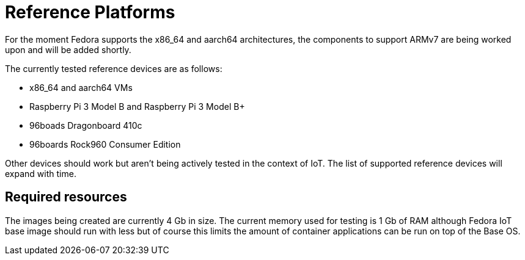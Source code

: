 = Reference Platforms

For the moment Fedora supports the x86_64 and aarch64 architectures, the components to support ARMv7 are being worked upon and will be added shortly.

The currently tested reference devices are as follows:

* x86_64 and aarch64 VMs
* Raspberry Pi 3 Model B and Raspberry Pi 3 Model B+
* 96boads Dragonboard 410c
* 96boards Rock960 Consumer Edition

Other devices should work but aren't being actively tested in the context of IoT. The list of supported reference devices will expand with time.

== Required resources

The images being created are currently 4 Gb in size. The current memory used for testing is 1 Gb of RAM although Fedora IoT base image should run with less but of course this limits the amount of container applications can be run on top of the Base OS.
